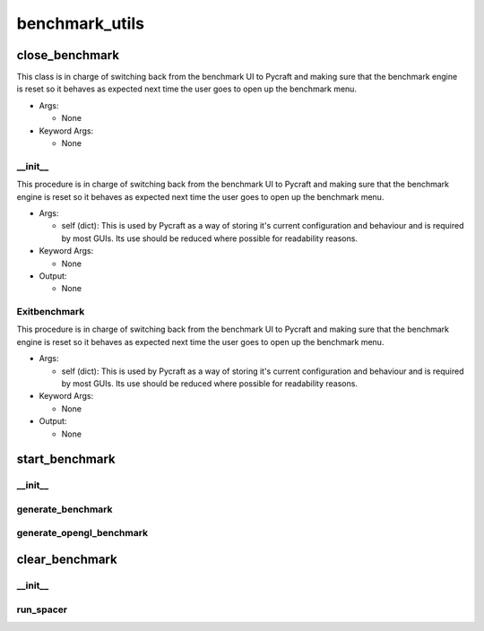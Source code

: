 benchmark_utils
==========

----------
close_benchmark
----------
This class is in charge of switching back from the benchmark UI to Pycraft and making sure that the benchmark engine is reset so it behaves as expected next time the user goes to open up the benchmark menu.

* Args:

  * None

* Keyword Args:

  * None

__init__
__________
This procedure is in charge of switching back from the benchmark UI to Pycraft and making sure that the benchmark engine is reset so it behaves as expected next time the user goes to open up the benchmark menu.

* Args:

  * self (dict): This is used by Pycraft as a way of storing it's current configuration and behaviour and is required by most GUIs. Its use should be reduced where possible for readability reasons.

* Keyword Args:

  * None

* Output:

  * None

Exitbenchmark
__________
This procedure is in charge of switching back from the benchmark UI to Pycraft and making sure that the benchmark engine is reset so it behaves as expected next time the user goes to open up the benchmark menu.

* Args:

  * self (dict): This is used by Pycraft as a way of storing it's current configuration and behaviour and is required by most GUIs. Its use should be reduced where possible for readability reasons.

* Keyword Args:

  * None

* Output:

  * None

----------
start_benchmark
----------
__init__
__________
generate_benchmark
__________
generate_opengl_benchmark
__________
----------
clear_benchmark
----------
__init__
__________
run_spacer
__________

